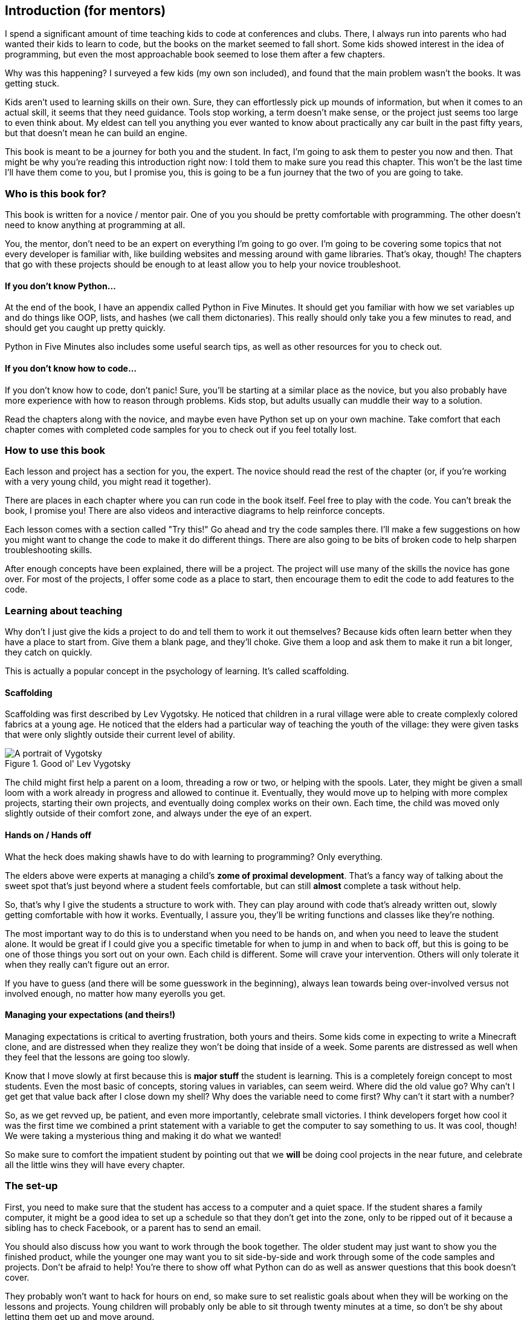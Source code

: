 == Introduction (for mentors)

I spend a significant amount of time teaching kids to code at conferences and clubs. There, I always run into parents who had wanted their kids to learn to code, but the books on the market seemed to fall short. Some kids showed interest in the idea of programming, but even the most approachable book seemed to lose them after a few chapters.

Why was this happening? I surveyed a few kids (my own son included), and found that the main problem wasn't the books. It was getting stuck.

Kids aren't used to learning skills on their own. Sure, they can effortlessly pick up mounds of information, but when it comes to an actual skill, it seems that they need guidance. Tools stop working, a term doesn't make sense, or the project just seems too large to even think about. My eldest can tell you anything you ever wanted to know about practically any car built in the past fifty years, but that doesn't mean he can build an engine.

This book is meant to be a journey for both you and the student. In fact, I'm going to ask them to pester you now and then. That might be why you're reading this introduction right now: I told them to make sure you read this chapter. This won't be the last time I'll have them come to you, but I promise you, this is going to be a fun journey that the two of you are going to take.

=== Who is this book for?

This book is written for a novice / mentor pair. One of you you should be pretty comfortable with programming. The other doesn't need to know anything at programming at all. 

You, the mentor, don't need to be an expert on everything I'm going to go over. I'm going to be covering some topics that not every developer is familiar with, like building websites and messing around with game libraries. That's okay, though! The chapters that go with these projects should be enough to at least allow you to help your novice troubleshoot.

==== If you don't know Python...

At the end of the book, I have an appendix called Python in Five Minutes. It should get you familiar with how we set variables up and do things like OOP, lists, and hashes (we call them dictonaries). This really should only take you a few minutes to read, and should get you caught up pretty quickly.

Python in Five Minutes also includes some useful search tips, as well as other resources for you to check out.

==== If you don't know how to code...

If you don't know how to code, don't panic! Sure, you'll be starting at a similar place as the novice, but you also probably have more experience with how to reason through problems. Kids stop, but adults usually can muddle their way to a solution.

Read the chapters along with the novice, and maybe even have Python set up on your own machine. Take comfort that each chapter comes with completed code samples for you to check out if you feel totally lost.

=== How to use this book

Each lesson and project has a section for you, the expert. The novice should read the rest of the chapter (or, if you're working with a very young child, you might read it together). 

There are places in each chapter where you can run code in the book itself. Feel free to play with the code. You can't break the book, I promise you! There are also videos and interactive diagrams to help reinforce concepts.

Each lesson comes with a section called "Try this!" Go ahead and try the code samples there. I'll make a few suggestions on how you might want to change the code to make it do different things. There are also going to be bits of broken code to help sharpen troubleshooting skills.

After enough concepts have been explained, there will be a project. The project will use many of the skills the novice has gone over. For most of the projects, I offer some code as a place to start, then encourage them to edit the code to add features to the code.

=== Learning about teaching

Why don't I just give the kids a project to do and tell them to work it out themselves? Because kids often learn better when they have a place to start from. Give them a blank page, and they'll choke. Give them a loop and ask them to make it run a bit longer, they catch on quickly. 

This is actually a popular concept in the psychology of learning. It's called scaffolding.

==== Scaffolding

Scaffolding was first described by Lev Vygotsky. He noticed that children in a rural village were able to create complexly colored fabrics at a young age. He noticed that the elders had a particular way of teaching the youth of the village: they were given tasks that were only slightly outside their current level of ability.

[[vygotsky]]
.Good ol' Lev Vygotsky
image::images/lev.jpg["A portrait of Vygotsky", scale=25]

The child might first help a parent on a loom, threading a row or two, or helping with the spools. Later, they might be given a small loom with a work already in progress and allowed to continue it. Eventually, they would move up to helping with more complex projects, starting their own projects, and eventually doing complex works on their own. Each time, the child was moved only slightly outside of their comfort zone, and always under the eye of an expert.

==== Hands on / Hands off

What the heck does making shawls have to do with learning to programming? Only everything.

The elders above were experts at managing a child's *zome of proximal development*. That's a fancy way of talking about the sweet spot that's just beyond where a student feels comfortable, but can still *almost* complete a task without help. 

So, that's why I give the students a structure to work with. They can play around with code that's already written out, slowly getting comfortable with how it works. Eventually, I assure you, they'll be writing functions and classes like they're nothing. 

The most important way to do this is to understand when you need to be hands on, and when you need to leave the student alone. It would be great if I could give you a specific timetable for when to jump in and when to back off, but this is going to be one of those things you sort out on your own. Each child is different. Some will crave your intervention. Others will only tolerate it when they really can't figure out an error.

If you have to guess (and there will be some guesswork in the beginning), always lean towards being over-involved versus not involved enough, no matter how many eyerolls you get.

==== Managing your expectations (and theirs!)

Managing expectations is critical to averting frustration, both yours and theirs. Some kids come in expecting to write a Minecraft clone, and are distressed when they realize they won't be doing that inside of a week. Some parents are distressed as well when they feel that the lessons are going too slowly. 

Know that I move slowly at first because this is *major stuff* the student is learning. This is a completely foreign concept to most students. Even the most basic of concepts, storing values in variables, can seem weird. Where did the old value go? Why can't I get get that value back after I close down my shell? Why does the variable need to come first? Why can't it start with a number?

So, as we get revved up, be patient, and even more importantly, celebrate small victories. I think developers forget how cool it was the first time we combined a print statement with a variable to get the computer to say something to us. It was cool, though! We were taking a mysterious thing and making it do what we wanted! 

So make sure to comfort the impatient student by pointing out that we *will* be doing cool projects in the near future, and celebrate all the little wins they will have every chapter.

=== The set-up

First, you need to make sure that the student has access to a computer and a quiet space. If the student shares a family computer, it might be a good idea to set up a schedule so that they don't get into the zone, only to be ripped out of it because a sibling has to check Facebook, or a parent has to send an email.

You should also discuss how you want to work through the book together. The older student may just want to show you the finished product, while the younger one may want you to sit side-by-side and work through some of the code samples and projects. Don't be afraid to help! You're there to show off what Python can do as well as answer questions that this book doesn't cover.

They probably won't want to hack for hours on end, so make sure to set realistic goals about when they will be working on the lessons and projects. Young children will probably only be able to sit through twenty minutes at a time, so don't be shy about letting them get up and move around. 

Remember, this is going to be fun! It's not going to be fun if the student isn't into it, so be patient, and be willing to try again later.
